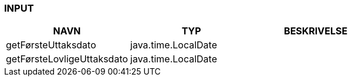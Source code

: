 
=== INPUT

[options="header", cols="10,10,10"]
|===
|NAVN|TYP|BESKRIVELSE
|getFørsteUttaksdato|java.time.LocalDate|
|getFørsteLovligeUttaksdato|java.time.LocalDate|
|===



